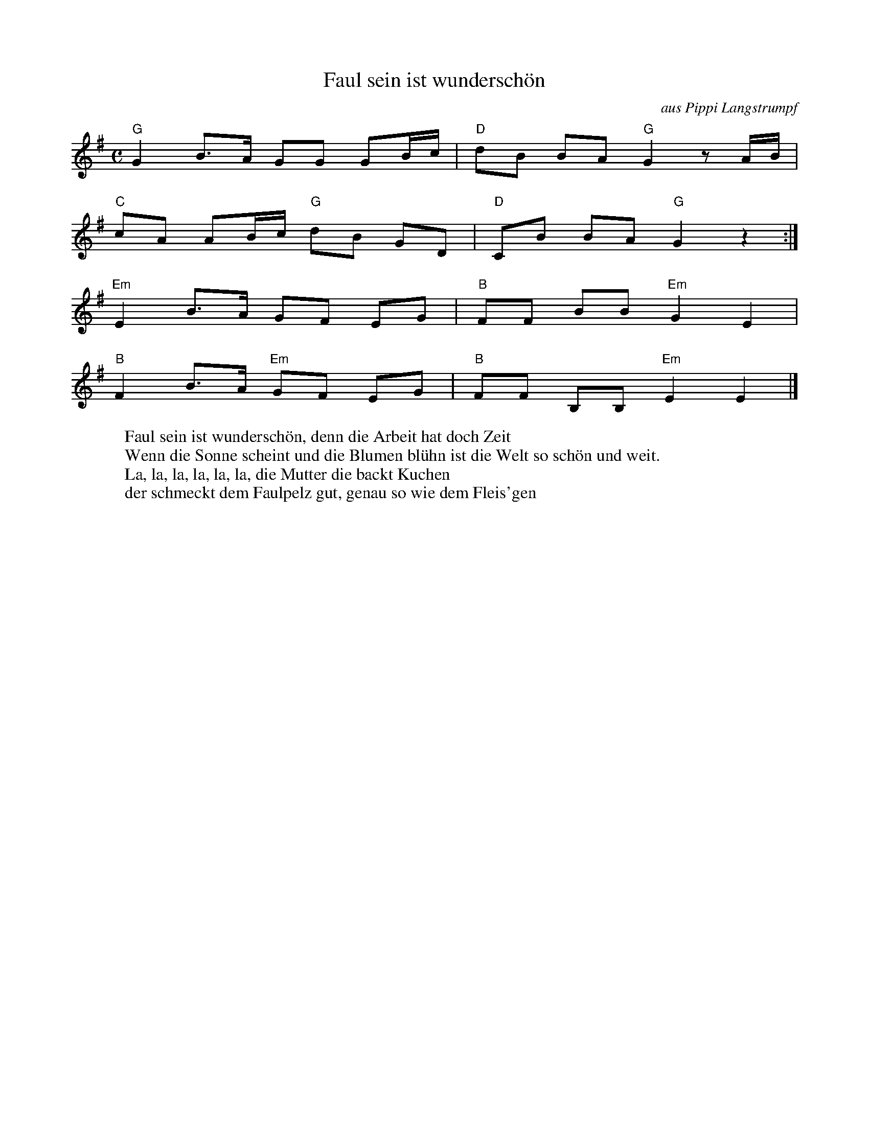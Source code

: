 X:1
T:Faul sein ist wundersch\"on
C:aus Pippi Langstrumpf
K:G
M:C
"G"G2 B>A GG GB/c/ | "D"dB BA "G"G2 z A/B/ |
"C"cA AB/c/ "G"dB GD | "D"CB BA "G"G2 z2 :|
"Em"E2 B>A GF EG | "B"FF BB "Em"G2 E2 |
"B"F2 B>A "Em"GF EG | "B"FF B,B, "Em"E2 E2 |]
W:Faul sein ist wundersch\"on, denn die Arbeit hat doch Zeit
W:Wenn die Sonne scheint und die Blumen bl\"uhn ist die Welt so sch\"on und weit.
W: La, la, la, la, la, la, die Mutter die backt Kuchen
W: der schmeckt dem Faulpelz gut, genau so wie dem Fleis'gen

